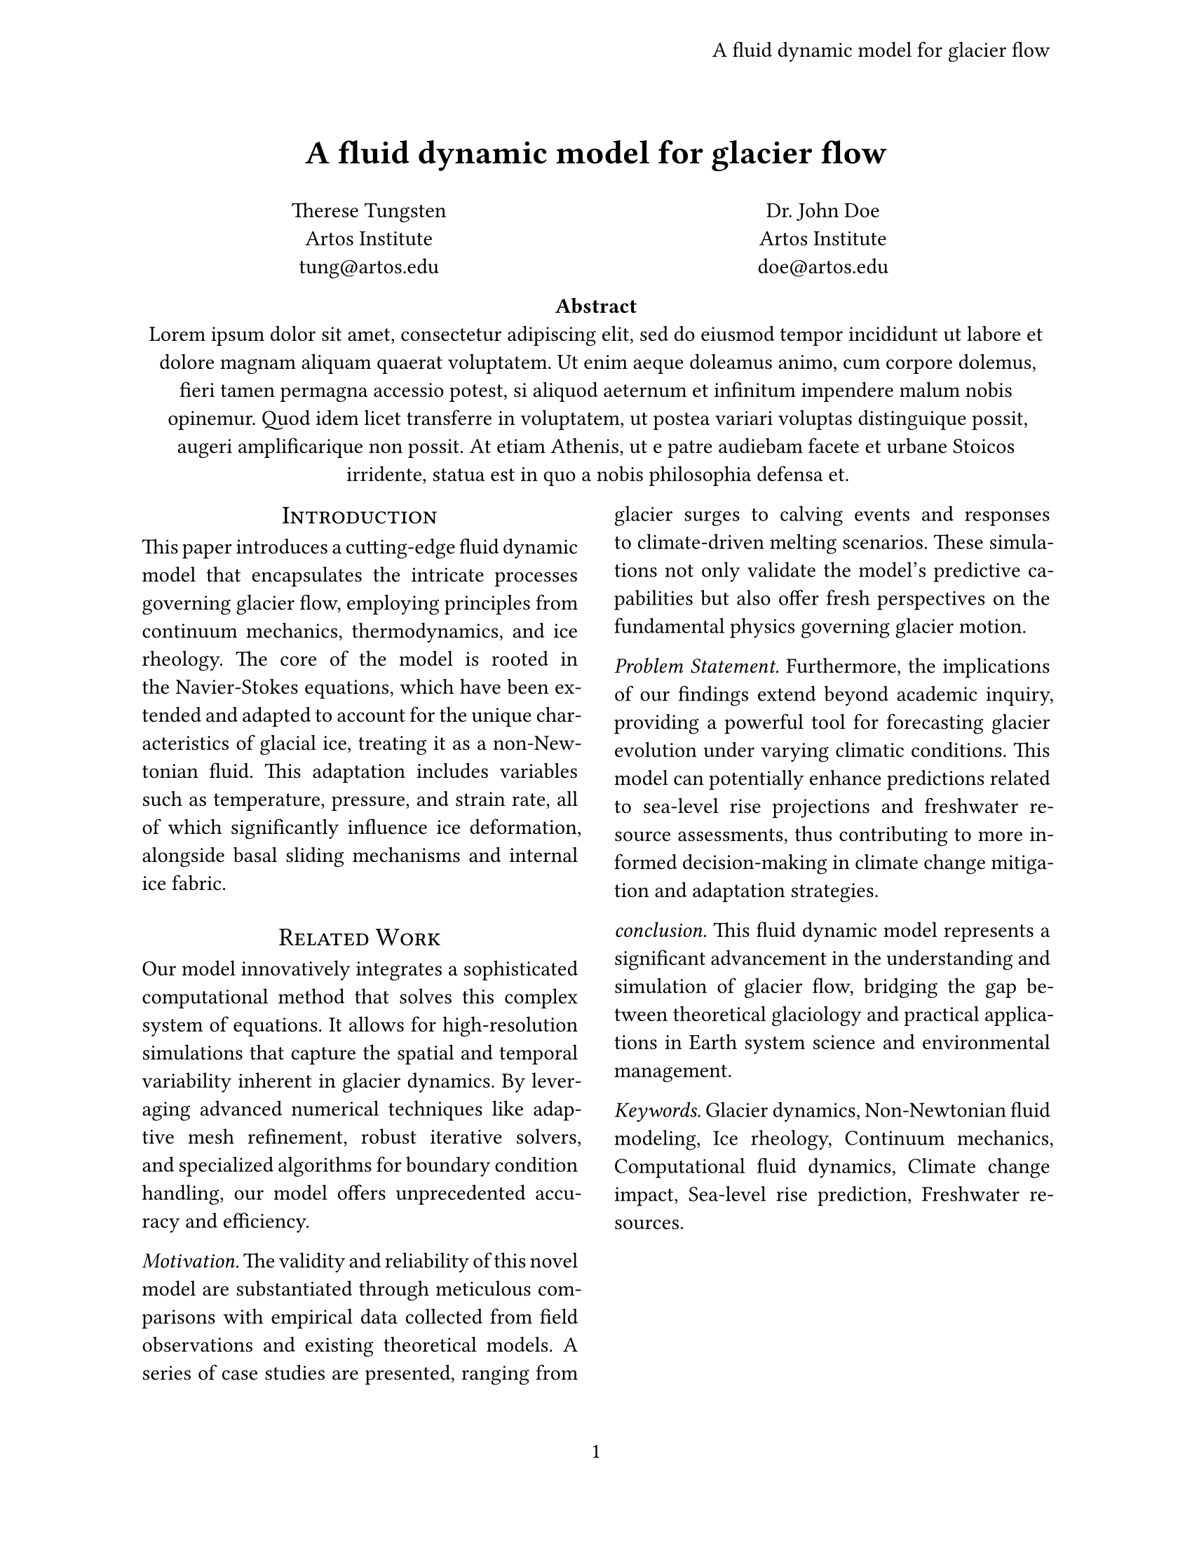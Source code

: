 /*
3. 高级样式
*/

// 将论文标题保存为变量
// 这样不必为页眉与页脚输入两次
#let title = [
  A fluid dynamic model for glacier flow
]

// 3.2 规则
// 对于页脚页码，可以设置为：(1/1)。显示当前页和总页数
#set page(
  paper: "us-letter", // 页面大小为美国信纸大小
  header: align(right + horizon, title),
  numbering: "1", // 页脚中央编号
)

#set par(
  justify: true, // 段落校正
)

#set text(font: ("Linux Libertine"), size: 11pt)

// 3.3.1 标题
#align(center, text(17pt)[
  *#title*
])

// 3.3.2 作者

#grid( // 网格功能创建布局
  columns: (1fr, 1fr), // 基本布局
  align(center)[
    Therese Tungsten \
    Artos Institute \
    #link("mailto:tung@artos.edu")
  ],
  align(center)[
    Dr. John Doe \
    Artos Institute \
    #link("mailto:doe@artos.edu")
  ],
)

// 3.3.3 摘要

// 内容块的范围是风格化的，在一个内容块中设置的任何东西都只会影响该块中的内容
#align(center)[
  #set par(justify: false)
  *Abstract*\
  #lorem(80)
]

// 3.4.1 主体文本双栏
#show: rest =>columns(2, rest)

// 3.4.2 标题
#show heading:it=>[ // 将标题作为参数传递
  #set align(center) // 居中
  #set text(12pt, weight: "regular") // 字体设置
  #block(smallcaps(it.body)) /* 标题默认为粗体，使用该函数以小写字母呈现标题内容 */ ]

// 3.4.3 标题级别
// 通过选择器
#show heading.where(
  level: 1, // 一级标题
):it=>block(width: 100%)[
  #set align(center)
  #set text(13pt, weight: "regular")
  #smallcaps(it.body)
]

#show heading.where(
  level: 2, // 二级标题
):it=>text(
  size: 11pt,
  weight: "regular", // 字重：常规
  style: "italic", // 斜体
  it.body + [.], // 分节标题末尾自动增加一个句号
)

= Introduction

This paper introduces a cutting-edge fluid dynamic model that encapsulates the
intricate processes governing glacier flow, employing principles from continuum
mechanics, thermodynamics, and ice rheology. The core of the model is rooted in
the Navier-Stokes equations, which have been extended and adapted to account for
the unique characteristics of glacial ice, treating it as a non-Newtonian fluid.
This adaptation includes variables such as temperature, pressure, and strain
rate, all of which significantly influence ice deformation, alongside basal
sliding mechanisms and internal ice fabric.

= Related Work
Our model innovatively integrates a sophisticated computational method that
solves this complex system of equations. It allows for high-resolution
simulations that capture the spatial and temporal variability inherent in
glacier dynamics. By leveraging advanced numerical techniques like adaptive mesh
refinement, robust iterative solvers, and specialized algorithms for boundary
condition handling, our model offers unprecedented accuracy and efficiency.

== Motivation
The validity and reliability of this novel model are substantiated through
meticulous comparisons with empirical data collected from field observations and
existing theoretical models. A series of case studies are presented, ranging
from glacier surges to calving events and responses to climate-driven melting
scenarios. These simulations not only validate the model's predictive
capabilities but also offer fresh perspectives on the fundamental physics
governing glacier motion.

== Problem Statement
Furthermore, the implications of our findings extend beyond academic inquiry,
providing a powerful tool for forecasting glacier evolution under varying
climatic conditions. This model can potentially enhance predictions related to
sea-level rise projections and freshwater resource assessments, thus
contributing to more informed decision-making in climate change mitigation and
adaptation strategies.

== conclusion
This fluid dynamic model represents a significant advancement in the
understanding and simulation of glacier flow, bridging the gap between
theoretical glaciology and practical applications in Earth system science and
environmental management.

== Keywords
Glacier dynamics, Non-Newtonian fluid modeling, Ice rheology, Continuum
mechanics, Computational fluid dynamics, Climate change impact, Sea-level rise
prediction, Freshwater resources.